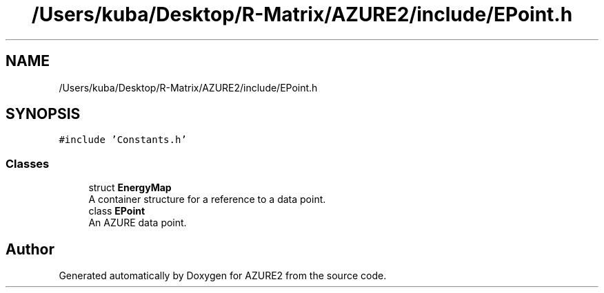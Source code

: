 .TH "/Users/kuba/Desktop/R-Matrix/AZURE2/include/EPoint.h" 3AZURE2" \" -*- nroff -*-
.ad l
.nh
.SH NAME
/Users/kuba/Desktop/R-Matrix/AZURE2/include/EPoint.h
.SH SYNOPSIS
.br
.PP
\fC#include 'Constants\&.h'\fP
.br

.SS "Classes"

.in +1c
.ti -1c
.RI "struct \fBEnergyMap\fP"
.br
.RI "A container structure for a reference to a data point\&. "
.ti -1c
.RI "class \fBEPoint\fP"
.br
.RI "An AZURE data point\&. "
.in -1c
.SH "Author"
.PP 
Generated automatically by Doxygen for AZURE2 from the source code\&.
